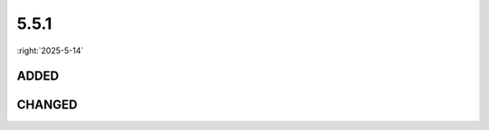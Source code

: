 =====
5.5.1
=====

:right:`2025-5-14`

.. highlight:: typescript

.. rst-class:: release-notes

ADDED
=====

.. code-block::
  :caption: squared.lib.client

  interface UserAgentFeatures {
      PROMISE: {
          TRY: boolean;
      };
  }

.. rst-class:: release-notes

CHANGED
=======

.. code-block::
  :caption: squared.lib

  interface CssCascadeLayer {
      add(name: string | undefined): CssCascadeLayer; // name
  }